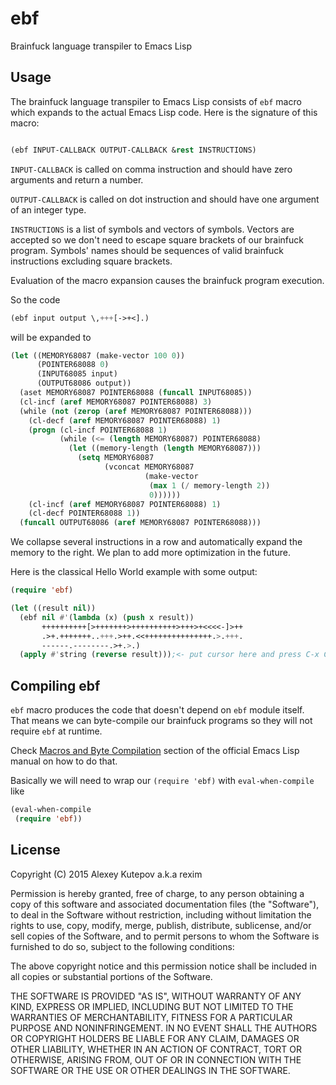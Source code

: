 * ebf

Brainfuck language transpiler to Emacs Lisp

** Usage

The brainfuck language transpiler to Emacs Lisp consists of ~ebf~
macro which expands to the actual Emacs Lisp code. Here is the
signature of this macro:

#+BEGIN_SRC emacs-lisp

(ebf INPUT-CALLBACK OUTPUT-CALLBACK &rest INSTRUCTIONS)

#+END_SRC

~INPUT-CALLBACK~ is called on comma instruction and should have zero
arguments and return a number.

~OUTPUT-CALLBACK~ is called on dot instruction and should have one
argument of an integer type.

~INSTRUCTIONS~ is a list of symbols and vectors of symbols. Vectors
are accepted so we don't need to escape square brackets of our
brainfuck program. Symbols' names should be sequences of valid
brainfuck instructions excluding square brackets.

Evaluation of the macro expansion causes the brainfuck program
execution.

So the code

#+BEGIN_SRC emacs-lisp
(ebf input output \,+++[->+<].)
#+END_SRC

will be expanded to

#+BEGIN_SRC emacs-lisp
(let ((MEMORY68087 (make-vector 100 0))
      (POINTER68088 0)
      (INPUT68085 input)
      (OUTPUT68086 output))
  (aset MEMORY68087 POINTER68088 (funcall INPUT68085))
  (cl-incf (aref MEMORY68087 POINTER68088) 3)
  (while (not (zerop (aref MEMORY68087 POINTER68088)))
    (cl-decf (aref MEMORY68087 POINTER68088) 1)
    (progn (cl-incf POINTER68088 1)
           (while (<= (length MEMORY68087) POINTER68088)
             (let ((memory-length (length MEMORY68087)))
               (setq MEMORY68087
                     (vconcat MEMORY68087
                              (make-vector
                               (max 1 (/ memory-length 2))
                               0))))))
    (cl-incf (aref MEMORY68087 POINTER68088) 1)
    (cl-decf POINTER68088 1))
  (funcall OUTPUT68086 (aref MEMORY68087 POINTER68088)))
#+END_SRC

We collapse several instructions in a row and automatically expand the
memory to the right. We plan to add more optimization in the future.

Here is the classical Hello World example with some output:

#+BEGIN_SRC emacs-lisp
(require 'ebf)

(let ((result nil))
  (ebf nil #'(lambda (x) (push x result))
       ++++++++++[>+++++++>++++++++++>+++>+<<<<-]>++
       .>+.+++++++..+++.>++.<<+++++++++++++++.>.+++.
       ------.--------.>+.>.)
  (apply #'string (reverse result)));<- put cursor here and press C-x C-e
#+END_SRC

** Compiling ebf

~ebf~ macro produces the code that doesn't depend on ~ebf~ module
itself. That means we can byte-compile our brainfuck programs so they
will not require ~ebf~ at runtime.

Check [[http://www.gnu.org/software/emacs/manual/html_node/elisp/Compiling-Macros.html][Macros and Byte Compilation]] section of the official Emacs Lisp
manual on how to do that.

Basically we will need to wrap our ~(require 'ebf)~ with
~eval-when-compile~ like

#+BEGIN_SRC emacs-lisp
(eval-when-compile
 (require 'ebf))
#+END_SRC

** License

Copyright (C) 2015 Alexey Kutepov a.k.a rexim

Permission is hereby granted, free of charge, to any person obtaining
a copy of this software and associated documentation files (the
"Software"), to deal in the Software without restriction, including
without limitation the rights to use, copy, modify, merge, publish,
distribute, sublicense, and/or sell copies of the Software, and to
permit persons to whom the Software is furnished to do so, subject to
the following conditions:

The above copyright notice and this permission notice shall be
included in all copies or substantial portions of the Software.

THE SOFTWARE IS PROVIDED "AS IS", WITHOUT WARRANTY OF ANY KIND,
EXPRESS OR IMPLIED, INCLUDING BUT NOT LIMITED TO THE WARRANTIES OF
MERCHANTABILITY, FITNESS FOR A PARTICULAR PURPOSE AND
NONINFRINGEMENT. IN NO EVENT SHALL THE AUTHORS OR COPYRIGHT HOLDERS BE
LIABLE FOR ANY CLAIM, DAMAGES OR OTHER LIABILITY, WHETHER IN AN ACTION
OF CONTRACT, TORT OR OTHERWISE, ARISING FROM, OUT OF OR IN CONNECTION
WITH THE SOFTWARE OR THE USE OR OTHER DEALINGS IN THE SOFTWARE.
